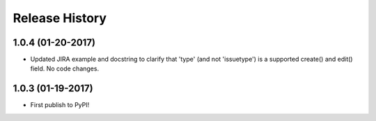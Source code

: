 Release History
===============

1.0.4 (01-20-2017)
------------------

- Updated JIRA example and docstring to clarify that 'type' (and not
  'issuetype') is a supported create() and edit() field. No code changes.

1.0.3 (01-19-2017)
------------------

- First publish to PyPI!
